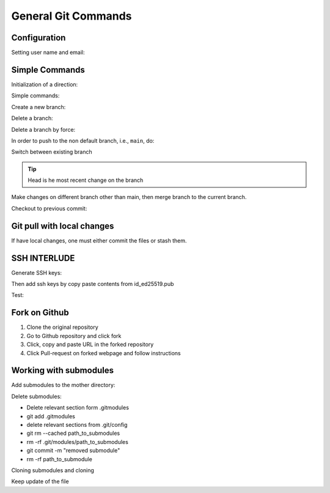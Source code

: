 *********************
General Git Commands
*********************

Configuration
==============

Setting user name and email:

.. prompt:: bash

   git config --global user.name "name
   git config --global user.email "email"

Simple Commands
================

Initialization of a direction:

.. prompt:: bash

   git init

Simple commands:

.. prompt:: bash

   git add
   git commit
   git status
   git log
   git branch
   git remote -v

Create a new branch:

.. prompt:: bash

   git checkout -b <branch name>

Delete a branch:

.. prompt:: bash

   git branch -d <branch-name>

Delete a branch by force:

.. prompt:: bash

   git branch -D <branch-name>
   
In order to push to the non default branch, i.e., ``main``, do:

.. prompt:: bash

   git push origin branch-name
   
Switch between existing branch

.. prompt:: bash

   git checkout "branch name"

.. tip::

   Head is he most recent change on the branch

Make changes on different branch other than main, then merge branch to the current branch.

.. prompt:: bash

   git merge "other-branch"

Checkout to previous commit:

.. prompt:: bash

   git checkout "hash"          # puts in detached head
   git checkout -b tmp          # saves commit in tmp branch
   git checkout main            # incorporates to main branch
   git merge tmp                # merge changes from tmp to main


Git pull with local changes
==============================

If have local changes, one must either commit the files or stash them.

.. prompt:: bash

   git stash
   git pull
   git stash pop
   

SSH INTERLUDE
==============

Generate SSH keys:

.. prompt:: bash

   ssh-keygen -t ed25519
   ls ~/.ssh

Then add ssh keys by copy paste contents from id_ed25519.pub

Test:

.. prompt:: bash

   ssh -T git@github.com

Fork on Github
===============

1. Clone the original repository

2. Go to Github repository and click fork

3. Click, copy and paste URL in the forked repository

   .. prompt:: bash

      git remote add myfork Forked-URL

4. Click Pull-request on forked webpage and follow instructions


Working with submodules
==========================

Add submodules to the mother directory:

.. prompt:: bash

   git submodule add URL
   git submodule init
   git submodule update
   git commit -m 'msg'
   git push --recurse-submodules=on-demand

Delete submodules:

* Delete relevant section form .gitmodules
* git add .gitmodules
* delete relevant sections from .git/config
* git rm --cached path_to_submodules
* rm -rf .git/modules/path_to_submodules
* git commit -m "removed submodule"
* rm -rf path_to_submodule

Cloning submodules and cloning

.. prompt:: bash

   git clone URL
   git submodule update --init --recursive

Keep update of the file

.. prompt:: bash

   git pull --recurse-submodules

   
